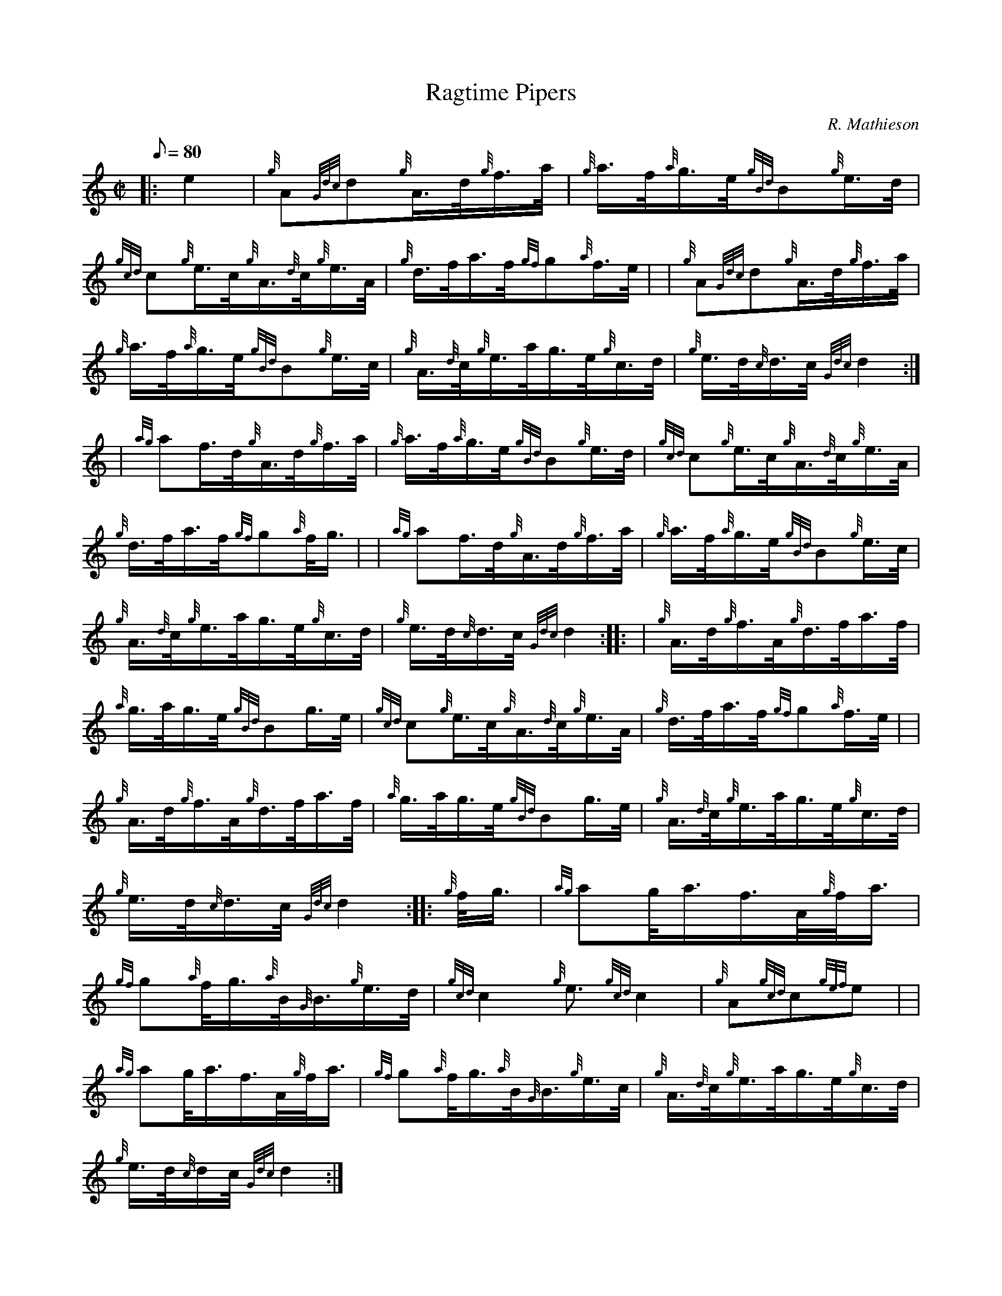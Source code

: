 X: 1
T:Ragtime Pipers
M:C|
L:1/8
Q:80
C:R. Mathieson
S:Hornpipe
K:HP
|: e2|
{g}A{Gdc}d{g}A3/4d/4{g}f3/4a/4|
{g}a3/4f/4{a}g3/4e/4{gBd}B{g}e3/4d/4|  !
{gcd}c{g}e3/4c/4{g}A3/4{d}c/4{g}e3/4A/4|
{g}d3/4f/4a3/4f/4{gf}g{a}f3/4e/4| |
{g}A{Gdc}d{g}A3/4d/4{g}f3/4a/4|  !
{g}a3/4f/4{a}g3/4e/4{gBd}B{g}e3/4c/4|
{g}A3/4{d}c/4{g}e3/4a/4g3/4e/4{g}c3/4d/4|
{g}e3/4d/4{c}d3/4c/4{Gdc}d2:| |:  !
| {ag}af3/4d/4{g}A3/4d/4{g}f3/4a/4|
{g}a3/4f/4{a}g3/4e/4{gBd}B{g}e3/4d/4|
{gcd}c{g}e3/4c/4{g}A3/4{d}c/4{g}e3/4A/4|  !
{g}d3/4f/4a3/4f/4{gf}g{a}f/4g3/4| |
{ag}af3/4d/4{g}A3/4d/4{g}f3/4a/4|
{g}a3/4f/4{a}g3/4e/4{gBd}B{g}e3/4c/4|  !
{g}A3/4{d}c/4{g}e3/4a/4g3/4e/4{g}c3/4d/4|
{g}e3/4d/4{c}d3/4c/4{Gdc}d2:| |:
| {g}A3/4d/4{g}f3/4A/4{g}d3/4f/4a3/4f/4|  !
{a}g3/4a/4g3/4e/4{gBd}Bg3/4e/4|
{gcd}c{g}e3/4c/4{g}A3/4{d}c/4{g}e3/4A/4|
{g}d3/4f/4a3/4f/4{gf}g{a}f3/4e/4| |  !
{g}A3/4d/4{g}f3/4A/4{g}d3/4f/4a3/4f/4|
{a}g3/4a/4g3/4e/4{gBd}Bg3/4e/4|
{g}A3/4{d}c/4{g}e3/4a/4g3/4e/4{g}c3/4d/4|  !
{g}e3/4d/4{c}d3/4c/4{Gdc}d2:| |:
{g}f/4g3/4|
{ag}ag/4a3/4f3/4A/4{g}f/4a3/4|  !
{gf}g{a}f/4g3/4{a}B/4{G}B3/4{g}e3/4d/4|
{gcd}c2{g}e3/2{gcd}c2|
{g}A{gcd}c{gef}e| |  !
{ag}ag/4a3/4f3/4A/4{g}f/4a3/4|
{gf}g{a}f/4g3/4{a}B/4{G}B3/4{g}e3/4c/4|
{g}A3/4{d}c/4{g}e3/4a/4g3/4e/4{g}c3/4d/4|  !
{g}e3/4d/4{c}d/2c/4{Gdc}d2:|
